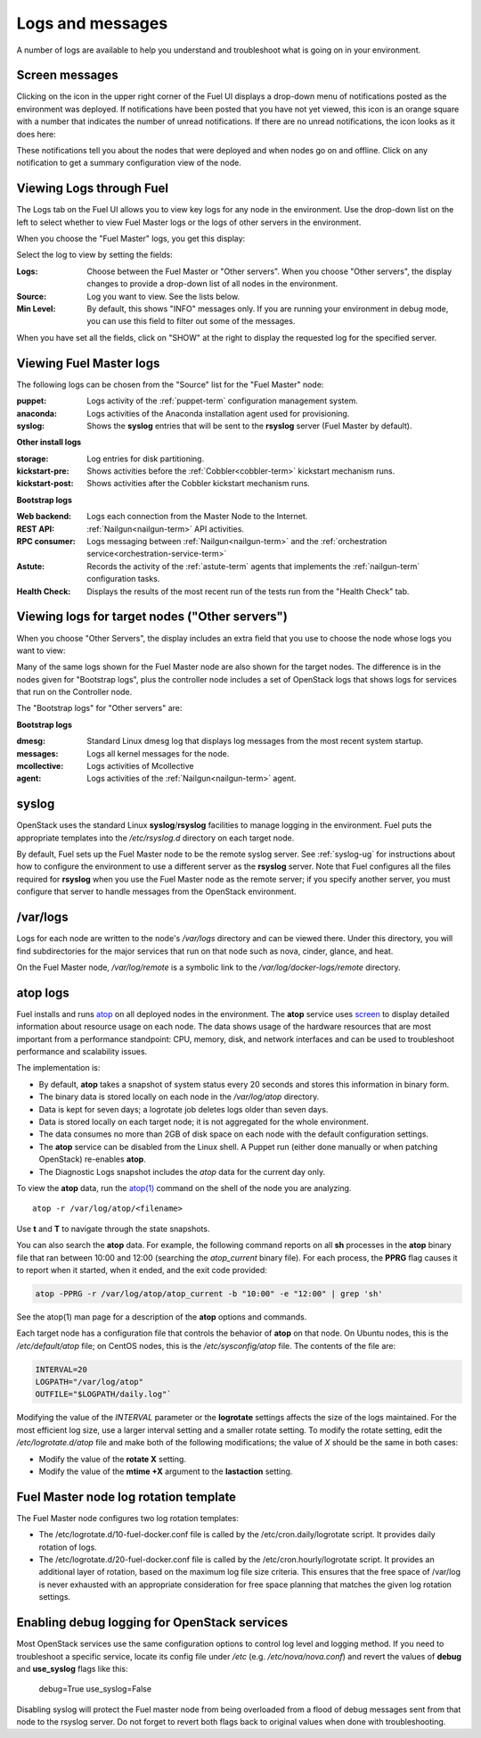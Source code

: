 

.. _logs-top-tshoot:

Logs and messages
-----------------

A number of logs are available
to help you understand and troubleshoot
what is going on in your environment.

.. _screen-messages-tshoot:

Screen messages
+++++++++++++++

Clicking on the icon in the upper right corner
of the Fuel UI displays a drop-down menu
of notifications posted as the environment was deployed.
If notifications have been posted
that you have not yet viewed,
this icon is an orange square with a number
that indicates the number of unread notifications.
If there are no unread notifications,
the icon looks as it does here:

.. image:: /_images/user_screen_shots/messages.png
   :width: 80%

These notifications tell you about the nodes that were deployed
and when nodes go on and offline.
Click on any notification
to get a summary configuration view of the node.

.. _view-logs-fuel:

Viewing Logs through Fuel
+++++++++++++++++++++++++

The Logs tab on the Fuel UI allows you to view
key logs for any node in the environment.
Use the drop-down list on the left to select
whether to view Fuel Master logs
or the logs of other servers in the environment.

When you choose the "Fuel Master" logs,
you get this display:

.. image:: /_images/user_screen_shots/master-logs.png
   :width: 80%

Select the log to view by setting the fields:

:Logs:    Choose between the Fuel Master or "Other servers".
          When you choose "Other servers", the display changes
          to provide a drop-down list of all nodes in the environment.

:Source:  Log you want to view.  See the lists below.

:Min Level:    By default, this shows "INFO" messages only.
               If you are running your environment in debug mode,
               you can use this field to filter out some of the messages.

When you have set all the fields, click on "SHOW" at the right
to display the requested log for the specified server.

Viewing Fuel Master logs
++++++++++++++++++++++++

The following logs can be chosen from the "Source" list
for the "Fuel Master" node:

:puppet:    Logs activity of the :ref:`puppet-term`
            configuration management system.

:anaconda:  Logs activities of the Anaconda installation agent
            used for provisioning.

:syslog:  Shows the **syslog** entries
          that will be sent to the **rsyslog** server
          (Fuel Master by default).



**Other install logs**

:storage:    Log entries for disk partitioning.

:kickstart-pre:   Shows activities before the :ref:`Cobbler<cobbler-term>`
                  kickstart mechanism runs.

:kickstart-post:  Shows activities after the Cobbler kickstart mechanism runs.


**Bootstrap logs**

:Web backend:  Logs each connection from the Master Node
               to the Internet.

:REST API:    :ref:`Nailgun<nailgun-term>` API activities.

:RPC consumer:    Logs messaging between :ref:`Nailgun<nailgun-term>`
                  and the :ref:`orchestration service<orchestration-service-term>`

:Astute:  Records the activity of the :ref:`astute-term` agents
          that implements the :ref:`nailgun-term` configuration tasks.

:Health Check:  Displays the results of the most recent run
                of the tests run from the "Health Check" tab.

Viewing logs for target nodes ("Other servers")
+++++++++++++++++++++++++++++++++++++++++++++++

When you choose "Other Servers",
the display includes an extra field
that you use to choose the node whose logs you want to view:

.. image:: /_images/user_screen_shots/other-nodes-logs.png
   :width: 80%

Many of the same logs shown for the Fuel Master node
are also shown for the target nodes.
The difference is in the nodes given for "Bootstrap logs",
plus the controller node includes a set of OpenStack logs
that shows logs for services that run on the Controller node.

The "Bootstrap logs" for "Other servers" are:

**Bootstrap logs**

:dmesg:  Standard Linux dmesg log that displays log messages
         from the most recent system startup.

:messages:  Logs all kernel messages for the node.

:mcollective:    Logs activities of Mcollective

:agent:    Logs activities of the
           :ref:`Nailgun<nailgun-term>` agent.

syslog
++++++

OpenStack uses the standard Linux **syslog**/**rsyslog** facilities
to manage logging in the environment.
Fuel puts the appropriate templates
into the */etc/rsyslog.d* directory
on each target node.

By default, Fuel sets up the Fuel Master node
to be the remote syslog server.
See :ref:`syslog-ug` for instructions about
how to configure the environment
to use a different server as the **rsyslog** server.
Note that Fuel configures all the files required for **rsyslog**
when you use the Fuel Master node as the remote server;
if you specify another server,
you must configure that server to handle messages
from the OpenStack environment.

/var/logs
+++++++++

Logs for each node are written to the node's */var/logs* directory
and can be viewed there.
Under this directory, you will find subdirectories
for the major services that run on that node
such as nova, cinder, glance, and heat.

On the Fuel Master node,
*/var/log/remote* is a symbolic link to the
*/var/log/docker-logs/remote* directory.

.. _atop-ops:

atop logs
+++++++++

Fuel installs and runs
`atop <http://www.atoptool.nl/>`_
on all deployed nodes in the environment.
The **atop** service uses
`screen <https://www.gnu.org/software/screen/manual/screen.html>`_
to display
detailed information
about resource usage on each node.
The data shows usage of the hardware resources
that are most important from a performance standpoint:
CPU, memory, disk, and network interfaces
and can be used to troubleshoot performance and scalability issues.

The implementation is:

* By default, **atop** takes a snapshot of system status
  every 20 seconds and stores this information in binary form.

* The binary data is stored locally on each node
  in the */var/log/atop* directory.

* Data is kept for seven days;
  a logrotate job deletes logs older than seven days.

* Data is stored locally on each target node;
  it is not aggregated for the whole environment.

* The data consumes no more than 2GB of disk space on each node
  with the default configuration settings.

* The **atop** service can be disabled from the Linux shell.
  A Puppet run
  (either done manually or when patching OpenStack)
  re-enables **atop**.

* The Diagnostic Logs snapshot includes
  the *atop* data for the current day only.

To view the **atop** data,
run the `atop(1) <http://manpages.ubuntu.com/manpages/utopic/man1/atop.1.html>`_
command on the shell of the node you are analyzing.

::

   atop -r /var/log/atop/<filename>


Use **t** and **T** to navigate through the state snapshots.

You can also search the **atop** data.
For example, the following command reports on
all **sh** processes in the **atop** binary file
that ran between 10:00 and 12:00 (searching the *atop_current* binary file).
For each process, the **PPRG** flag causes it to report when it started,
when it ended, and the exit code provided:

.. code-block :: sh

    atop -PPRG -r /var/log/atop/atop_current -b "10:00" -e "12:00" | grep 'sh'

See the atop(1) man page for a description of
the **atop** options and commands.

Each target node has a configuration file
that controls the behavior of **atop** on that node.
On Ubuntu nodes, this is the */etc/default/atop* file;
on CentOS nodes, this is the */etc/sysconfig/atop* file.
The contents of the file are:

.. code-block :: sh


   INTERVAL=20
   LOGPATH="/var/log/atop"
   OUTFILE="$LOGPATH/daily.log"`

Modifying the value of the `INTERVAL` parameter
or the **logrotate** settings affects the size of the logs maintained.
For the most efficient log size,
use a larger interval setting and a smaller rotate setting.
To modify the rotate setting,
edit the */etc/logrotate.d/atop* file
and make both of the following modifications;
the value of `X` should be the same in both cases:

- Modify the value of the **rotate X** setting.
- Modify the value of the **mtime +X** argument
  to the **lastaction** setting.

Fuel Master node log rotation template
++++++++++++++++++++++++++++++++++++++

The Fuel Master node configures two log rotation templates:

* The /etc/logrotate.d/10-fuel-docker.conf file is
  called by the /etc/cron.daily/logrotate script. It provides daily
  rotation of logs.

* The /etc/logrotate.d/20-fuel-docker.conf file is
  called by the /etc/cron.hourly/logrotate script. It provides
  an additional layer of rotation, based on the maximum log
  file size criteria. This ensures that the free space
  of /var/log is never exhausted with an appropriate consideration
  for free space planning that matches the given log rotation settings.

Enabling debug logging for OpenStack services
+++++++++++++++++++++++++++++++++++++++++++++

Most OpenStack services use the same configuration options to control log level
and logging method. If you need to troubleshoot a specific service, locate its
config file under */etc* (e.g. */etc/nova/nova.conf*) and revert the values of
**debug** and **use_syslog** flags like this:

  debug=True
  use_syslog=False

Disabling syslog will protect the Fuel master node from being overloaded from a
flood of debug messages sent from that node to the rsyslog server. Do not
forget to revert both flags back to original values when done with
troubleshooting.
